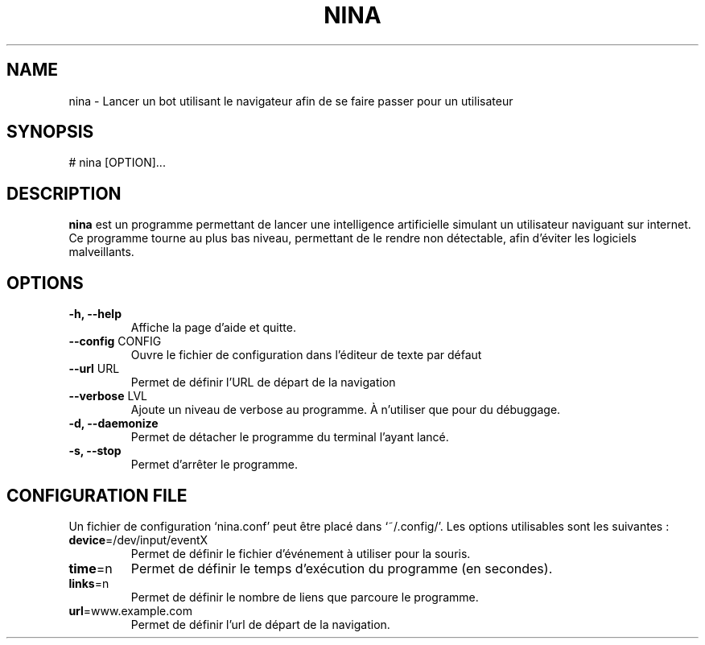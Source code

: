 .\" Manpage pour le projet
.\" <- ceci est une ligne de commentaire
.TH NINA 1 2017-15-02 nina
.SH NAME
nina \- Lancer un bot utilisant le navigateur afin de se faire passer pour un utilisateur
.SH SYNOPSIS
# nina [OPTION]...
.SH DESCRIPTION
.B nina
est un programme permettant de lancer une intelligence artificielle simulant un utilisateur naviguant sur internet. Ce programme tourne au plus bas niveau, permettant de le rendre non détectable, afin d'éviter les logiciels malveillants.
.SH OPTIONS
.TP
\fB\-h, \-\-help\fR
Affiche la page d'aide et quitte.
.TP
\fB\-\-config\fR CONFIG
Ouvre le fichier de configuration dans l'éditeur de texte par défaut
.TP
\fB\-\-url\fR URL
Permet de définir l'URL de départ de la navigation
.TP
\fB\-\-verbose\fR LVL
Ajoute un niveau de verbose au programme. À n'utiliser que pour du débuggage.
.TP
\fB\-d, \-\-daemonize\fR
Permet de détacher le programme du terminal l'ayant lancé.
.TP
\fB\-s, \-\-stop\fR
Permet d'arrêter le programme.

.SH CONFIGURATION FILE
Un fichier de configuration `nina.conf' peut être placé dans `~/.config/'.
Les options utilisables sont les suivantes :
.TP
\fBdevice\fR=/dev/input/eventX
Permet de définir le fichier d'événement à utiliser pour la souris.
.TP
\fBtime\fR=n
Permet de définir le temps d'exécution du programme (en secondes).
.TP
\fBlinks\fR=n
Permet de définir le nombre de liens que parcoure le programme.
.TP
\fBurl\fR=www.example.com
Permet de définir l'url de départ de la navigation.
